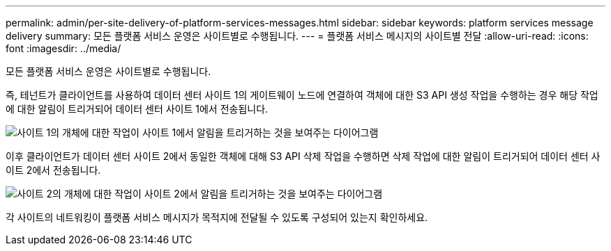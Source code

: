 ---
permalink: admin/per-site-delivery-of-platform-services-messages.html 
sidebar: sidebar 
keywords: platform services message delivery 
summary: 모든 플랫폼 서비스 운영은 사이트별로 수행됩니다. 
---
= 플랫폼 서비스 메시지의 사이트별 전달
:allow-uri-read: 
:icons: font
:imagesdir: ../media/


[role="lead"]
모든 플랫폼 서비스 운영은 사이트별로 수행됩니다.

즉, 테넌트가 클라이언트를 사용하여 데이터 센터 사이트 1의 게이트웨이 노드에 연결하여 객체에 대한 S3 API 생성 작업을 수행하는 경우 해당 작업에 대한 알림이 트리거되어 데이터 센터 사이트 1에서 전송됩니다.

image::../media/notification_multiple_sites.gif[사이트 1의 개체에 대한 작업이 사이트 1에서 알림을 트리거하는 것을 보여주는 다이어그램]

이후 클라이언트가 데이터 센터 사이트 2에서 동일한 객체에 대해 S3 API 삭제 작업을 수행하면 삭제 작업에 대한 알림이 트리거되어 데이터 센터 사이트 2에서 전송됩니다.

image::../media/notifications_site_2.gif[사이트 2의 개체에 대한 작업이 사이트 2에서 알림을 트리거하는 것을 보여주는 다이어그램]

각 사이트의 네트워킹이 플랫폼 서비스 메시지가 목적지에 전달될 수 있도록 구성되어 있는지 확인하세요.
